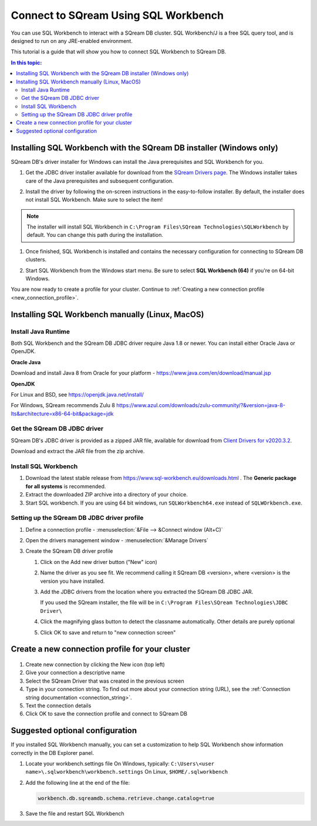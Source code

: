 .. _connect_to_sql_workbench:

*****************************
Connect to SQream Using SQL Workbench
*****************************

You can use SQL Workbench to interact with a SQream DB cluster. SQL Workbench/J is a free SQL query tool, and is designed to run on any JRE-enabled environment. 

This tutorial is a guide that will show you how to connect SQL Workbench to SQream DB.

.. contents:: In this topic:
   :local:

Installing SQL Workbench with the SQream DB installer (Windows only)
=====================================================================

SQream DB's driver installer for Windows can install the Java prerequisites and SQL Workbench for you.

#. Get the JDBC driver installer available for download from the `SQream Drivers page <http://sqream.com/product/client-drivers>`_. The Windows installer takes care of the Java prerequisites and subsequent configuration.

#. Install the driver by following the on-screen instructions in the easy-to-follow installer.
   By default, the installer does not install SQL Workbench. Make sure to select the item!
   
   .. image:: /_static/images/jdbc_windows_installer_screen.png

.. note:: The installer will install SQL Workbench in ``C:\Program Files\SQream Technologies\SQLWorkbench`` by default. You can change this path during the installation.

#. Once finished, SQL Workbench is installed and contains the necessary configuration for connecting to SQream DB clusters.

#. Start SQL Workbench from the Windows start menu. Be sure to select **SQL Workbench (64)** if you're on 64-bit Windows.
   
   .. image:: /_static/images/sql_workbench_launch.png

You are now ready to create a profile for your cluster. Continue to :ref:`Creating a new connection profile <new_connection_profile>`.

Installing SQL Workbench manually (Linux, MacOS)
===================================================

Install Java Runtime 
------------------------

Both SQL Workbench and the SQream DB JDBC driver require Java 1.8 or newer. You can install either Oracle Java or OpenJDK.

**Oracle Java**

Download and install Java 8 from Oracle for your platform - https://www.java.com/en/download/manual.jsp

**OpenJDK**

For Linux and BSD, see https://openjdk.java.net/install/

For Windows, SQream recommends Zulu 8 https://www.azul.com/downloads/zulu-community/?&version=java-8-lts&architecture=x86-64-bit&package=jdk

Get the SQream DB JDBC driver
-------------------------------

SQream DB's JDBC driver is provided as a zipped JAR file, available for download from `Client Drivers for v2020.3.2 <https://docs.sqream.com/en/v2020.3.2/third_party_tools/client_drivers/index.html>`_. 

Download and extract the JAR file from the zip archive.

Install SQL Workbench
-----------------------

#. Download the latest stable release from https://www.sql-workbench.eu/downloads.html . The **Generic package for all systems** is recommended.

#. Extract the downloaded ZIP archive into a directory of your choice.

#. Start SQL workbench. If you are using 64 bit windows, run ``SQLWorkbench64.exe`` instead of ``SQLWOrkbench.exe``.

Setting up the SQream DB JDBC driver profile
---------------------------------------------

#. Define a connection profile - :menuselection:`&File --> &Connect window (Alt+C)`
   
   .. image:: /_static/images/sql_workbench_connect_window1.png

#. Open the drivers management window - :menuselection:`&Manage Drivers`
   
   .. image:: /_static/images/sql_workbench_manage_drivers.png
   
   
   
#. Create the SQream DB driver profile
   
   .. image:: /_static/images/sql_workbench_create_driver.png
   
   #. Click on the Add new driver button ("New" icon)
   
   #. Name the driver as you see fit. We recommend calling it SQream DB <version>, where <version> is the version you have installed.
   
   #. 
      Add the JDBC drivers from the location where you extracted the SQream DB JDBC JAR.
      
      If you used the SQream installer, the file will be in ``C:\Program Files\SQream Technologies\JDBC Driver\``
   
   #. Click the magnifying glass button to detect the classname automatically. Other details are purely optional
   
   #. Click OK to save and return to "new connection screen"


.. _new_connection_profile:

Create a new connection profile for your cluster
=====================================================

   .. image:: /_static/images/sql_workbench_connection_profile.png

#. Create new connection by clicking the New icon (top left)

#. Give your connection a descriptive name

#. Select the SQream Driver that was created in the previous screen

#. Type in your connection string. To find out more about your connection string (URL), see the :ref:`Connection string documentation <connection_string>`.

#. Text the connection details

#. Click OK to save the connection profile and connect to SQream DB

Suggested optional configuration
==================================

If you installed SQL Workbench manually, you can set a customization to help SQL Workbench show information correctly in the DB Explorer panel.

#. Locate your workbench.settings file
   On Windows, typically: ``C:\Users\<user name>\.sqlworkbench\workbench.settings``
   On Linux, ``$HOME/.sqlworkbench``
   
#. Add the following line at the end of the file:
   
   .. code-block:: text
      
      workbench.db.sqreamdb.schema.retrieve.change.catalog=true

#. Save the file and restart SQL Workbench
